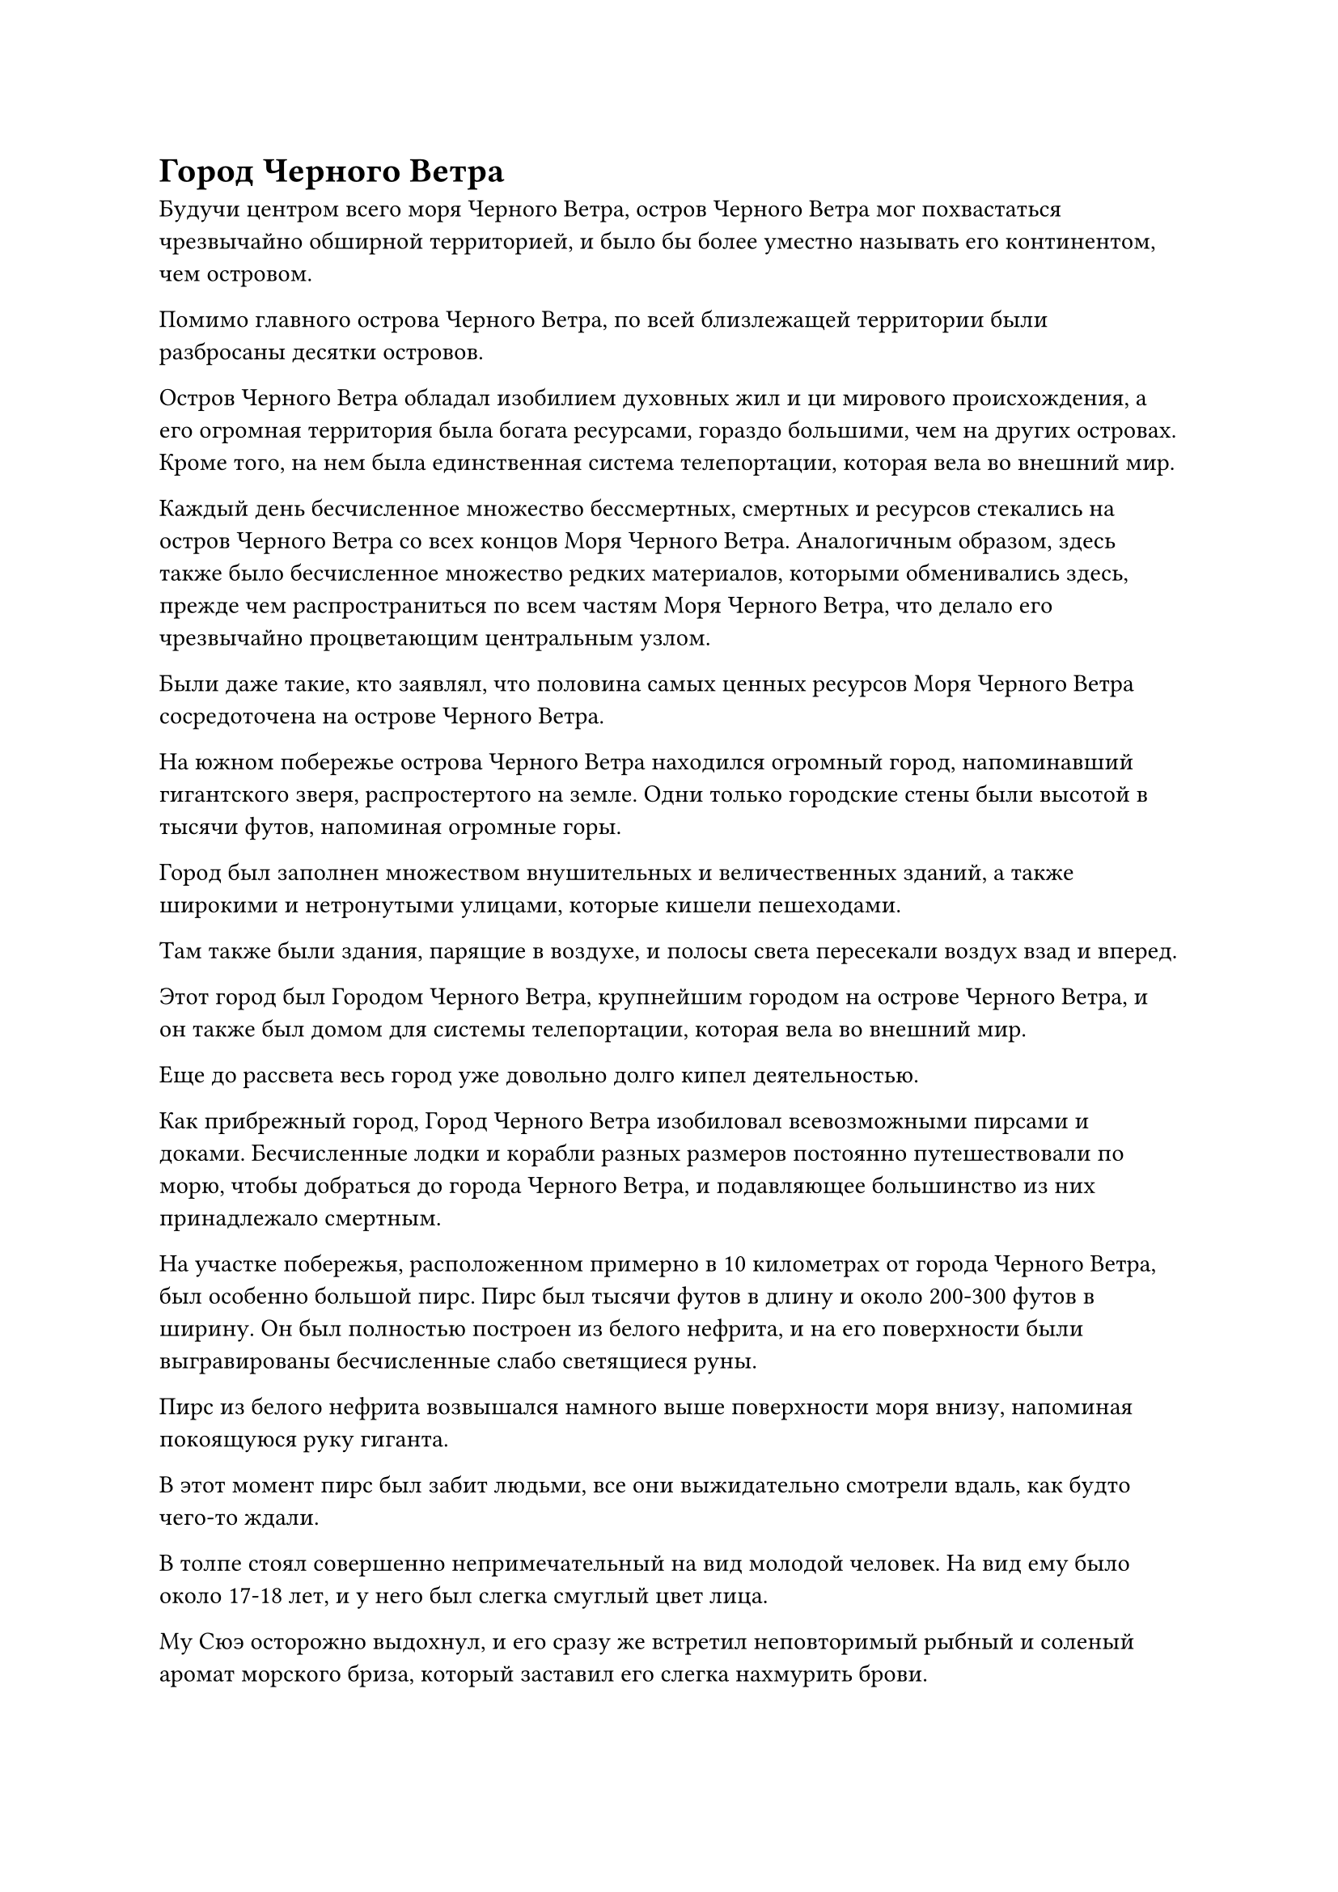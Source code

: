 = Город Черного Ветра

Будучи центром всего моря Черного Ветра, остров Черного Ветра мог похвастаться чрезвычайно обширной территорией, и было бы более уместно называть его континентом, чем островом.

Помимо главного острова Черного Ветра, по всей близлежащей территории были разбросаны десятки островов.

Остров Черного Ветра обладал изобилием духовных жил и ци мирового происхождения, а его огромная территория была богата ресурсами, гораздо большими, чем на других островах. Кроме того, на нем была единственная система телепортации, которая вела во внешний мир.

Каждый день бесчисленное множество бессмертных, смертных и ресурсов стекались на остров Черного Ветра со всех концов Моря Черного Ветра. Аналогичным образом, здесь также было бесчисленное множество редких материалов, которыми обменивались здесь, прежде чем распространиться по всем частям Моря Черного Ветра, что делало его чрезвычайно процветающим центральным узлом.

Были даже такие, кто заявлял, что половина самых ценных ресурсов Моря Черного Ветра сосредоточена на острове Черного Ветра.

На южном побережье острова Черного Ветра находился огромный город, напоминавший гигантского зверя, распростертого на земле. Одни только городские стены были высотой в тысячи футов, напоминая огромные горы.

Город был заполнен множеством внушительных и величественных зданий, а также широкими и нетронутыми улицами, которые кишели пешеходами.

Там также были здания, парящие в воздухе, и полосы света пересекали воздух взад и вперед.

Этот город был Городом Черного Ветра, крупнейшим городом на острове Черного Ветра, и он также был домом для системы телепортации, которая вела во внешний мир.

Еще до рассвета весь город уже довольно долго кипел деятельностью.

Как прибрежный город, Город Черного Ветра изобиловал всевозможными пирсами и доками. Бесчисленные лодки и корабли разных размеров постоянно путешествовали по морю, чтобы добраться до города Черного Ветра, и подавляющее большинство из них принадлежало смертным.

На участке побережья, расположенном примерно в 10 километрах от города Черного Ветра, был особенно большой пирс. Пирс был тысячи футов в длину и около 200-300 футов в ширину. Он был полностью построен из белого нефрита, и на его поверхности были выгравированы бесчисленные слабо светящиеся руны.

Пирс из белого нефрита возвышался намного выше поверхности моря внизу, напоминая покоящуюся руку гиганта.

В этот момент пирс был забит людьми, все они выжидательно смотрели вдаль, как будто чего-то ждали.

В толпе стоял совершенно непримечательный на вид молодой человек. На вид ему было около 17-18 лет, и у него был слегка смуглый цвет лица.

Му Сюэ осторожно выдохнул, и его сразу же встретил неповторимый рыбный и соленый аромат морского бриза, который заставил его слегка нахмурить брови.

Приехав из внутреннего региона, несмотря на то, что он уже два года был на море Черного Ветра, он все еще не привык к запаху моря.

Прямо в этот момент рядом внезапно раздался голос. "Ты тоже сегодня пришел довольно рано, брат Му".

Му Сюэ обернулся и увидел мужчину с внушительной фигурой, направляющегося к нему. У мужчины была густая и жесткая борода, а черты его лица были довольно угрожающими.

Ты, конечно, шутишь, брат Чжао. Когда это я приходил раньше тебя?" Му Сюэ усмехнулся.

Мужчину звали Чжао Ху, и, несмотря на его устрашающую внешность, на самом деле у него был довольно спокойный характер. Как и Му Сюэ, оба они были иностранными странствующими земледельцами, приехавшими в город Черного Ветра зарабатывать на жизнь, и между ними установилась тесная дружба.

Эти двое начали вести светскую беседу друг с другом, и Чжао Ху, понизив голос, спросил: "Как у тебя прошли дела в этом месяце, брат Му?"

Как оказалось, в последнее время удача была не на стороне Му Сюэ, и его брови слегка нахмурились, когда он покачал головой в ответ. "В последнее время дела шли неважно. За последние несколько дней я получил совсем немного заданий. А как насчет тебя, брат Чжао?"

"Вчера я получил работу от важного клиента и сумел заработать немного денег", - ответил Чжао Ху с довольным выражением лица, но он не злорадствовал по отношению к Му Сюэ.

"Я собираюсь приложить дополнительные усилия и постараться заработать достаточно камней духа, чтобы купить флакон эликсира Зарождающегося формирования к концу года", - продолжил Чжао Ху с оттенком волнения в глазах.

"Тогда я должен заранее поздравить тебя, брат. Учитывая твои духовные корни и способности к самосовершенствованию, ты определенно сможешь проявить зарождающуюся душу с помощью какого-нибудь эликсира Зарождающегося формирования. Как только это произойдет, вы сможете отправиться в море с охотничьими отрядами, чтобы поохотиться на морских зверей, и вы сможете зарабатывать камни духа гораздо быстрее, чем сейчас!" Сказал Му Сюэ с оттенком зависти на лице.

Он только что достиг стадии формирования Ядра, так что ему все еще было далеко до стадии Зарождающейся Души.

Услышав это, улыбка Чжао Ху стала еще более заметной, и он похлопал Му Сюэ по плечу, сказав: "Ты все еще молодой человек, брат Му. Единственное преимущество, которое у меня есть перед тобой, - это мой возраст. К тому времени, когда ты доживешь до моего возраста, ты оставишь меня далеко позади".

Прямо в этот момент с далекого горизонта донесся глухой грохот.

Му Сюэ и Чжао Ху немедленно прекратили свой разговор, обратив свое внимание на горизонт.

На фоне грохота в небе раздвинулись несколько облаков, и вдалеке появилась огромная белая тень.

Он двигался чрезвычайно быстро, приблизившись к пирсу всего за несколько секунд, чтобы оказаться гигантским белым лоучуаном.

Судно было более 10 000 футов в длину и около 1000 футов в высоту, паря в воздухе подобно величественной белой горе.

В "лоучуане" было где-то от 20 до 30 уровней, и каждый отдельный уровень был разделен на бесчисленные квадратные решетки, которые были окнами комнат на корабле.

Достигнув пирса, "Лоучуань" резко сбросил скорость и быстро остановился в воздухе.

Внезапно духовные узоры на пирсе начали излучать духовный свет различных цветов, который сходился, образуя толстый столб света, который извергался прямо в небеса, вступая в непосредственный контакт с гигантским судном.

В ответ на это бесчисленные духовные узоры появились и на нижней стороне судна, образуя серию массивов, и столб света мгновенно внедрился в духовные узоры.

Столб света напоминал гигантскую цепь, соединявшую пирс и лоучуань вместе.

Под руководством столпа света гигантское белое судно медленно опустилось и остановилось перед пирсом.

"Лоучуань" назывался "Облачный ковчег небесного ветра", и он был широко известен по всему морю Черного Ветра.

Несмотря на то, что море Черного Ветра считалось всего лишь незначительной сельской местностью в контексте всего Северного Ледникового Бессмертного региона, его площадь была невероятно обширна в глазах всех здешних земледельцев.

Даже Истинному Бессмертному потребовалось бы бесчисленное количество лет, чтобы перелететь через все море Черного Ветра.

Острова в море Черного Ветра были очень разбросаны, и в море обитали все виды демонических тварей, что делало его очень опасным регионом. Следовательно, культиваторам было крайне неудобно путешествовать на разные острова, если они не находились на стадии Истинного Бессмертия.

Торговый дом номер один на острове Черного Ветра определил это как возможность для бизнеса, потратив огромное количество ресурсов на строительство этого облачного ковчега Skydrift, который был способен перевозить десятки тысяч людей во все уголки моря Черного Ветра.

Благодаря используемым специальным методам усовершенствования, Облачный ковчег Skydrift был чрезвычайно быстр, намного быстрее, чем среднестатистический культиватор Истинного Бессмертия.

Несмотря на то, что путешествие на корабле было довольно дорогим, это все еще был очень популярный вид транспорта среди земледельцев Моря Черного Ветра из-за его скорости и безопасности.

Внезапно из Облачного ковчега Skydrift начало исходить огромное пространство белого света, и белое сияние сформировало длинный проход, который проецировался на пирс.

Затем из прохода вылетела серия культиваторов, прежде чем прибыть на пирс.

Му Сюэ и Чжао Ху немедленно подошли к этим культиваторам с улыбками на лицах.

"Могу я спросить, едете ли вы в город Черного Ветра, уважаемый сеньор? Я постоянно проживаю в этом городе, поэтому знаю его как свои пять пальцев. Если вы захотите куда-нибудь пойти или что-то сделать в городе, я определенно смогу вам помочь", - приветливо сказала Му Сюэ мужчине в черном.

Тем временем Чжао Ху подошел к кому-то еще и делал то же самое, как и все на пирсе вокруг них.

Человек в черном не обратил внимания на Му Сюэ и сам полетел прямо в город Черного Ветра.

Однако Му Сюэ ни в малейшей степени не был обескуражен, и он немедленно повернулся к следующему человеку с приветливой улыбкой. Однако этот человек также проигнорировал его и улетел самостоятельно.

Вскоре более половины пассажиров "Лоучуаня" уже сошли на берег, но до этого момента никто не был готов нанять Му Сюэ.

"да! Будьте уверены, сеньор, вы можете на меня положиться!"

Тем временем Чжао Ху уже принял клиента.

Это был культиватор Телесной интеграции, который взмахнул рукой в воздухе, чтобы выпустить вспышку синего света, окутавшую тело Чжао Ху, после чего они оба полетели в сторону города Черного Ветра.

При виде этого в глазах Му Сюэ промелькнул намек на разочарование. Возможно, это было потому, что он был еще слишком молод и считал, что ему не хватает зрелости, но бизнес всегда был для него довольно тусклым.

Прямо в этот момент человек в лазурном одеянии спустился с лоучуаня, но вместо того, чтобы немедленно отправиться в Город Черного Ветра, он начал осматривать окрестности, как будто оценивал пейзаж.

"Вы впервые приезжаете на остров Черного Ветра, старший? Если вы собираетесь в Город Черного Ветра, то вам, скорее всего, потребуется гид. Город Черного Ветра чрезвычайно массивен, и мало того, что планировка его улиц очень сложная, в городе существуют ограничения, которые ограничивают использование духовного чутья.

“Если у вас нет опытного гида, найти что-либо будет довольно проблематично. Я всю свою жизнь провел в Городе Черного Ветра, так что я определенно смогу помочь вам добраться туда, куда вы хотите", - поприветствовал Му Сюэ.

"Так вы гид?" спросил мужчина в лазурном одеянии.

"Верно. Я уже работаю здесь гидом около четырех или пяти лет, и за свои услуги беру всего пять камней духа среднего класса."

Му Сюэ мог сказать, что Хань Ли заинтересовался, и он был в восторге. Чтобы гарантировать, что этот клиент не ускользнет из его рук, он назначил цену немного ниже обычной.

"Я действительно впервые посещаю город Черного Ветра, поэтому мне понадобится гид", - кивнув, ответил мужчина в лазурном одеянии, затем взмахнул рукой в воздухе, чтобы выпустить вспышку лазурного света, которая понесла их обоих в сторону города Черного Ветра.

"Как тебя зовут?" - спросил мужчина в лазурном одеянии, взглянув на Му Сюэ.

"Меня зовут Му Сюэ", - поспешно ответила Му Сюэ.

"Му Сюэ? Это звучит как женское имя", - заметил мужчина в лазурном одеянии со слабой улыбкой.

"Мое имя дала мне моя мать", - ответил Му Сюэ, слегка смущенно почесывая затылок.

"Вы только что сказали мне, что всю свою жизнь выросли в городе Черного Ветра. Те, кто живет у моря, постоянно подвергаются воздействию морского бриза, что приводит к смуглому цвету лица, а также к некоторому покраснению кожи, и вы, похоже, не подходите под это определение. Я предполагаю, что вы на самом деле выросли в горной местности, верно?" спросил мужчина в лазурном одеянии с намеком на улыбку на лице.

Выражение лица Му Сюэ слегка напряглось, когда он услышал это, и он опустил голову, когда ответил: "Ваша мудрость действительно непревзойденна, старший. Я действительно вырос в горной деревне, и я приношу вам свои самые искренние извинения за то, что солгал вам. Как у постороннего, у меня нет выбора, кроме как немного солгать, чтобы заработать на жизнь в Городе Черного Ветра."

"Все в порядке, для меня это не имеет значения. Все, что имеет значение, это то, что ты служишь хорошим гидом, - ответил мужчина в лазурном одеянии, пренебрежительно махнув рукой, и в его глазах появилось напоминающее выражение.

Человек в лазурном одеянии был не кто иной, как Хань Ли, и ему потребовалось около двух месяцев на борту Облачного ковчега Скайдрифт, чтобы прибыть в город Черного Ветра.

Когда он осмотрел город перед собой, в его глазах промелькнул намек на удивление.

Город был настолько огромен, что даже с его исключительным зрением он не мог видеть его границ. Весь город был окружен огромным массивом, который испускал огромные колебания духовной силы.

Они вдвоем быстро добрались до города Черного Ветра, где их встретили десятки различных ворот на городской стене.

"Эти ворота предназначены для разделения различных типов посетителей города. Местным жителям или земледельцам, как правило, не нужно платить за вход, в то время как смертным или торговцам приходится платить серебром. Ты земледелец, который впервые посещает город, так что тебе нужно будет пройти через эти ворота", - представил Му Сюэ, указывая на определенные ворота слева.

#pagebreak()